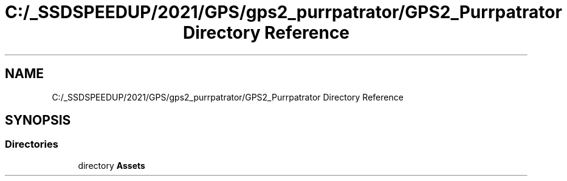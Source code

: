 .TH "C:/_SSDSPEEDUP/2021/GPS/gps2_purrpatrator/GPS2_Purrpatrator Directory Reference" 3 "Mon Apr 18 2022" "Purrpatrator User manual" \" -*- nroff -*-
.ad l
.nh
.SH NAME
C:/_SSDSPEEDUP/2021/GPS/gps2_purrpatrator/GPS2_Purrpatrator Directory Reference
.SH SYNOPSIS
.br
.PP
.SS "Directories"

.in +1c
.ti -1c
.RI "directory \fBAssets\fP"
.br
.in -1c
